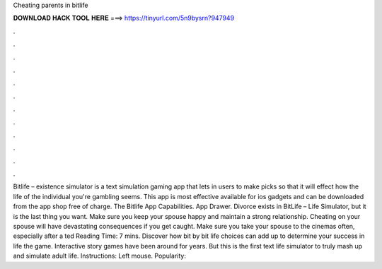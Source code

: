 Cheating parents in bitlife

𝐃𝐎𝐖𝐍𝐋𝐎𝐀𝐃 𝐇𝐀𝐂𝐊 𝐓𝐎𝐎𝐋 𝐇𝐄𝐑𝐄 ===> https://tinyurl.com/5n9bysrn?947949

.

.

.

.

.

.

.

.

.

.

.

.

Bitlife – existence simulator is a text simulation gaming app that lets in users to make picks so that it will effect how the life of the individual you're gambling seems. This app is most effective available for ios gadgets and can be downloaded from the app shop free of charge. The Bitlife App Capabilities. App Drawer. Divorce exists in BitLife – Life Simulator, but it is the last thing you want. Make sure you keep your spouse happy and maintain a strong relationship. Cheating on your spouse will have devastating consequences if you get caught. Make sure you take your spouse to the cinemas often, especially after a ted Reading Time: 7 mins. Discover how bit by bit life choices can add up to determine your success in life the game. Interactive story games have been around for years. But this is the first text life simulator to truly mash up and simulate adult life. Instructions: Left mouse. Popularity: 